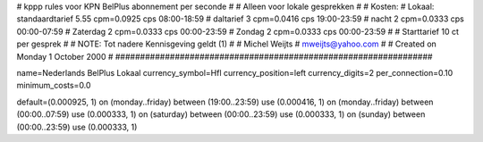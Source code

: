 ################################################################
#
#  kppp rules voor KPN BelPlus abonnement per seconde
#
#  Alleen voor lokale gesprekken
#
#  Kosten:
#  Lokaal:      standaardtarief 5.55 cpm=0.0925 cps 	08:00-18:59
# 		daltarief     	3    cpm=0.0416 cps	19:00-23:59
#		nacht 		2    cpm=0.0333 cps	00:00-07:59
#  		Zaterdag	2    cpm=0.0333 cps	00:00-23:59
#		Zondag		2    cpm=0.0333 cps	00:00-23:59
#
#  Starttarief 			10  ct per gesprek
#
#  NOTE: Tot nadere Kennisgeving geldt (1)
#
#  Michel Weijts
#  mweijts@yahoo.com
#
#  Created on Monday 1 October 2000 
#
################################################################

name=Nederlands BelPlus Lokaal
currency_symbol=Hfl
currency_position=left
currency_digits=2
per_connection=0.10
minimum_costs=0.0

default=(0.000925, 1)
on (monday..friday) between (19:00..23:59) use (0.000416, 1)
on (monday..friday) between (00:00..07:59) use (0.000333, 1)
on (saturday) between (00:00..23:59) use (0.000333, 1)
on (sunday) between (00:00..23:59) use (0.000333, 1)
